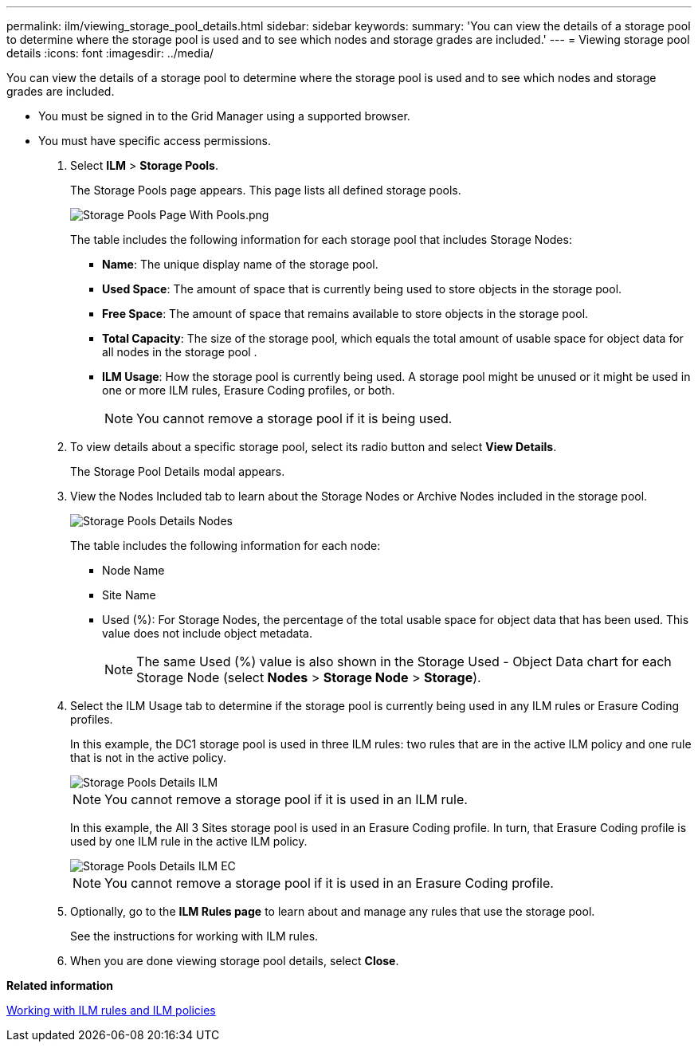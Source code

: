 ---
permalink: ilm/viewing_storage_pool_details.html
sidebar: sidebar
keywords: 
summary: 'You can view the details of a storage pool to determine where the storage pool is used and to see which nodes and storage grades are included.'
---
= Viewing storage pool details
:icons: font
:imagesdir: ../media/

[.lead]
You can view the details of a storage pool to determine where the storage pool is used and to see which nodes and storage grades are included.

* You must be signed in to the Grid Manager using a supported browser.
* You must have specific access permissions.

. Select *ILM* > *Storage Pools*.
+
The Storage Pools page appears. This page lists all defined storage pools.
+
image::../media/storage_pools_page_with_pools.png[Storage Pools Page With Pools.png]
+
The table includes the following information for each storage pool that includes Storage Nodes:

 ** *Name*: The unique display name of the storage pool.
 ** *Used Space*: The amount of space that is currently being used to store objects in the storage pool.
 ** *Free Space*: The amount of space that remains available to store objects in the storage pool.
 ** *Total Capacity*: The size of the storage pool, which equals the total amount of usable space for object data for all nodes in the storage pool .
 ** *ILM Usage*: How the storage pool is currently being used. A storage pool might be unused or it might be used in one or more ILM rules, Erasure Coding profiles, or both.
+
NOTE: You cannot remove a storage pool if it is being used.

. To view details about a specific storage pool, select its radio button and select *View Details*.
+
The Storage Pool Details modal appears.

. View the Nodes Included tab to learn about the Storage Nodes or Archive Nodes included in the storage pool.
+
image::../media/storage_pools_details_nodes.png[Storage Pools Details Nodes]
+
The table includes the following information for each node:

 ** Node Name
 ** Site Name
 ** Used (%): For Storage Nodes, the percentage of the total usable space for object data that has been used. This value does not include object metadata.
+
NOTE: The same Used (%) value is also shown in the Storage Used - Object Data chart for each Storage Node (select *Nodes* > *Storage Node* > *Storage*).

. Select the ILM Usage tab to determine if the storage pool is currently being used in any ILM rules or Erasure Coding profiles.
+
In this example, the DC1 storage pool is used in three ILM rules: two rules that are in the active ILM policy and one rule that is not in the active policy.
+
image::../media/storage_pools_details_ilm.png[Storage Pools Details ILM]
+
NOTE: You cannot remove a storage pool if it is used in an ILM rule.
+
In this example, the All 3 Sites storage pool is used in an Erasure Coding profile. In turn, that Erasure Coding profile is used by one ILM rule in the active ILM policy.
+
image::../media/storage_pools_details_ilm_ec.png[Storage Pools Details ILM EC]
+
NOTE: You cannot remove a storage pool if it is used in an Erasure Coding profile.

. Optionally, go to the *ILM Rules page* to learn about and manage any rules that use the storage pool.
+
See the instructions for working with ILM rules.

. When you are done viewing storage pool details, select *Close*.

*Related information*

link:working_with_ilm_rules_and_ilm_policies.md#[Working with ILM rules and ILM policies]
